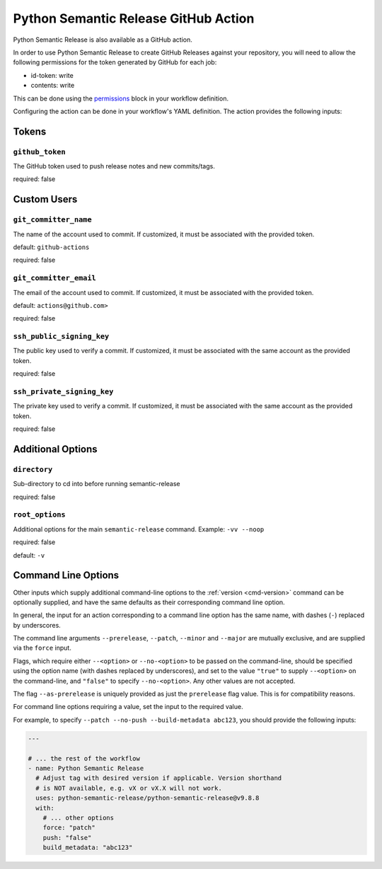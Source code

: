 .. _github-action:

Python Semantic Release GitHub Action
=====================================

Python Semantic Release is also available as a GitHub action.

In order to use Python Semantic Release to create GitHub Releases against
your repository, you will need to allow the following permissions for the
token generated by GitHub for each job:

* id-token: write
* contents: write

This can be done using the `permissions`_ block in your workflow definition.

.. _permissions: https://docs.github.com/en/actions/using-workflows/workflow-syntax-for-github-actions#jobsjob_idpermissions

Configuring the action can be done in your workflow's YAML definition.
The action provides the following inputs:

Tokens
------
.. _action-github-token:

``github_token``
""""""""""""""""

The GitHub token used to push release notes and new commits/tags.

required: false

Custom Users
------------

.. _action-git-committer-name:

``git_committer_name``
""""""""""""""""""""""

The name of the account used to commit. If customized, it must be associated with the provided token.

default: ``github-actions``

required: false

.. _action-git-committer-email:

``git_committer_email``
"""""""""""""""""""""""

The email of the account used to commit. If customized, it must be associated with the provided token.

default: ``actions@github.com>``

required: false

.. _action-ssh-public-signing-key:

``ssh_public_signing_key``
""""""""""""""""""""""""""

The public key used to verify a commit. If customized, it must be associated with the same account as the provided token.

required: false

.. _action-ssh-private-signing-key:

``ssh_private_signing_key``
"""""""""""""""""""""""""""

The private key used to verify a commit. If customized, it must be associated with the same account as the provided token.

required: false

Additional Options
------------------

.. _action-directory:

``directory``
"""""""""""""

Sub-directory to cd into before running semantic-release

required: false

.. _action-root-options:

``root_options``
""""""""""""""""""""""

Additional options for the main ``semantic-release`` command. Example: ``-vv --noop``

required: false

default: ``-v``

Command Line Options
--------------------

Other inputs which supply additional command-line options to the
:ref:`version <cmd-version>` command can be optionally supplied, and have the same
defaults as their corresponding command line option.

In general, the input for an action corresponding to a command line option has the same
name, with dashes (``-``) replaced by underscores.

The command line arguments ``--prerelease``, ``--patch``, ``--minor`` and ``--major``
are mutually exclusive, and are supplied via the ``force`` input.

Flags, which require either ``--<option>`` or ``--no-<option>`` to be passed on the
command-line, should be specified using the option name (with dashes replaced by
underscores), and set to the value ``"true"`` to supply ``--<option>`` on the
command-line, and ``"false"`` to specify ``--no-<option>``.
Any other values are not accepted.

The flag ``--as-prerelease`` is uniquely provided as just the ``prerelease`` flag value.
This is for compatibility reasons.

For command line options requiring a value, set the input to the required value.

For example, to specify ``--patch --no-push --build-metadata abc123``, you should
provide the following inputs:

.. code:: yaml

   ---

   # ... the rest of the workflow
   - name: Python Semantic Release
     # Adjust tag with desired version if applicable. Version shorthand
     # is NOT available, e.g. vX or vX.X will not work.
     uses: python-semantic-release/python-semantic-release@v9.8.8
     with:
       # ... other options
       force: "patch"
       push: "false"
       build_metadata: "abc123"

